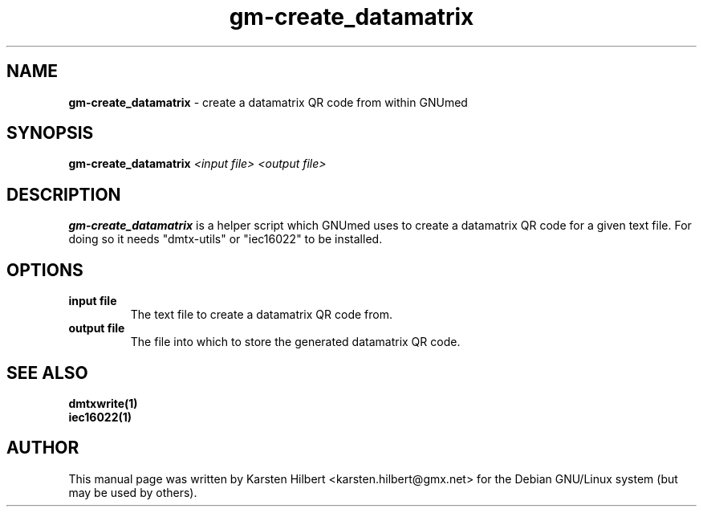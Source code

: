 .\" ========================================================
.\" license: GPL v2 or later
.\" ========================================================

.TH gm-create_datamatrix 1 "2016 January 1st" "Create datamatrix from within GNUmed"


.SH NAME
.B gm-create_datamatrix
- create a datamatrix QR code from within GNUmed


.SH SYNOPSIS
.B gm-create_datamatrix
.I <input file>
.I <output file>


.SH DESCRIPTION
.B gm-create_datamatrix
is a helper script which GNUmed uses to create a datamatrix QR code for a
given text file. For doing so it needs "dmtx-utils" or "iec16022" to be
installed.


.SH OPTIONS
.PP
.TP
.B input file
The text file to create a datamatrix QR code from.
.TP
.B output file
The file into which to store the generated datamatrix QR code.


.SH SEE ALSO
.TP
.B dmtxwrite(1)
.TP
.B iec16022(1)


.SH AUTHOR
This manual page was written by Karsten Hilbert <karsten.hilbert@gmx.net>
for the Debian GNU/Linux system (but may be used by others).
